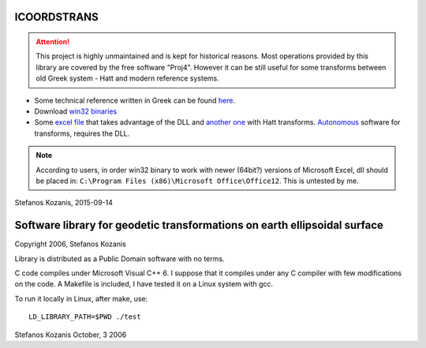 ICOORDSTRANS
------------

.. attention::
   This project is highly unmaintained and is kept for historical
   reasons.  Most operations provided by this library are covered by
   the free software "Proj4". However it can be still useful for some
   transforms between old Greek system - Hatt and modern reference
   systems.

- Some technical reference written in Greek can be found here__.
- Download `win32 binaries`__ 
- Some `excel file`__ that takes advantage of the DLL and
  `another one`__ with Hatt transforms. `Autonomous`__ software for
  transforms, requires the DLL.

__ http://users.itia.ntua.gr/soulman/icoordstrans/
__ http://users.itia.ntua.gr/soulman/icoordstrans/icoordstrans.dll
__ http://users.itia.ntua.gr/soulman/icoordstrans/gr87transformsV2.xls
__ http://users.itia.ntua.gr/soulman/icoordstrans/gr87transformsHatt.xls
__ http://users.itia.ntua.gr/soulman/icoordstrans/test_program.zip

.. note::
   According to users, in order win32 binary to work with newer
   (64bit?) versions of Microsoft Excel, dll should be placed in:
   ``C:\Program Files (x86)\Microsoft Office\Office12``. This
   is untested by me.

Stefanos Kozanis, 2015-09-14

Software library for geodetic transformations on earth ellipsoidal surface
--------------------------------------------------------------------------

Copyright 2006, Stefanos Kozanis

Library is distributed as a Public Domain software with
no terms.


C code compiles under Microsoft Visual C++ 6. I suppose
that it compiles under any C compiler with few
modifications on the code. A Makefile is included,
I have tested it on a Linux system with gcc.

To run it locally in Linux, after make, use::

   LD_LIBRARY_PATH=$PWD ./test

Stefanos Kozanis
October, 3 2006
